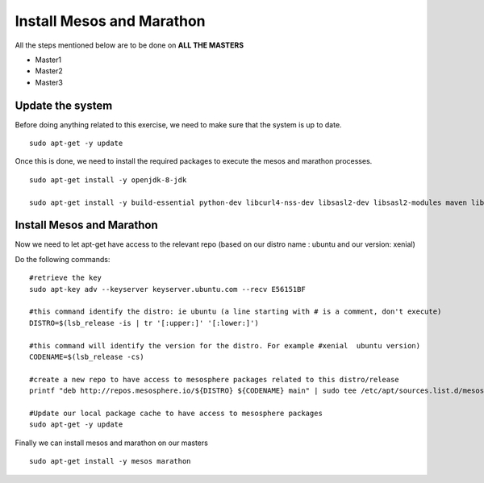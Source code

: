 Install Mesos and Marathon
==========================

All the steps mentioned below are to be done on **ALL THE MASTERS** 

* Master1
* Master2
* Master3

Update the system
-----------------

Before doing anything related to this exercise, we need to make sure that the system is up to date. 

:: 

	sudo apt-get -y update

Once this is done, we need to install the required packages to execute the mesos and marathon processes. 

:: 

	sudo apt-get install -y openjdk-8-jdk 

	sudo apt-get install -y build-essential python-dev libcurl4-nss-dev libsasl2-dev libsasl2-modules maven libapr1-dev libsvn-dev unzip


Install Mesos and Marathon
--------------------------

Now we need to let apt-get have access to the relevant repo (based on our distro name : ubuntu and our version: xenial)

Do the following commands: 

::

	#retrieve the key
	sudo apt-key adv --keyserver keyserver.ubuntu.com --recv E56151BF

	#this command identify the distro: ie ubuntu (a line starting with # is a comment, don't execute)
	DISTRO=$(lsb_release -is | tr '[:upper:]' '[:lower:]') 

	#this command will identify the version for the distro. For example #xenial  ubuntu version)
	CODENAME=$(lsb_release -cs)

	#create a new repo to have access to mesosphere packages related to this distro/release
	printf "deb http://repos.mesosphere.io/${DISTRO} ${CODENAME} main" | sudo tee /etc/apt/sources.list.d/mesosphere.list

	#Update our local package cache to have access to mesosphere packages
	sudo apt-get -y update

Finally we can install mesos and marathon on our masters

::

	sudo apt-get install -y mesos marathon
